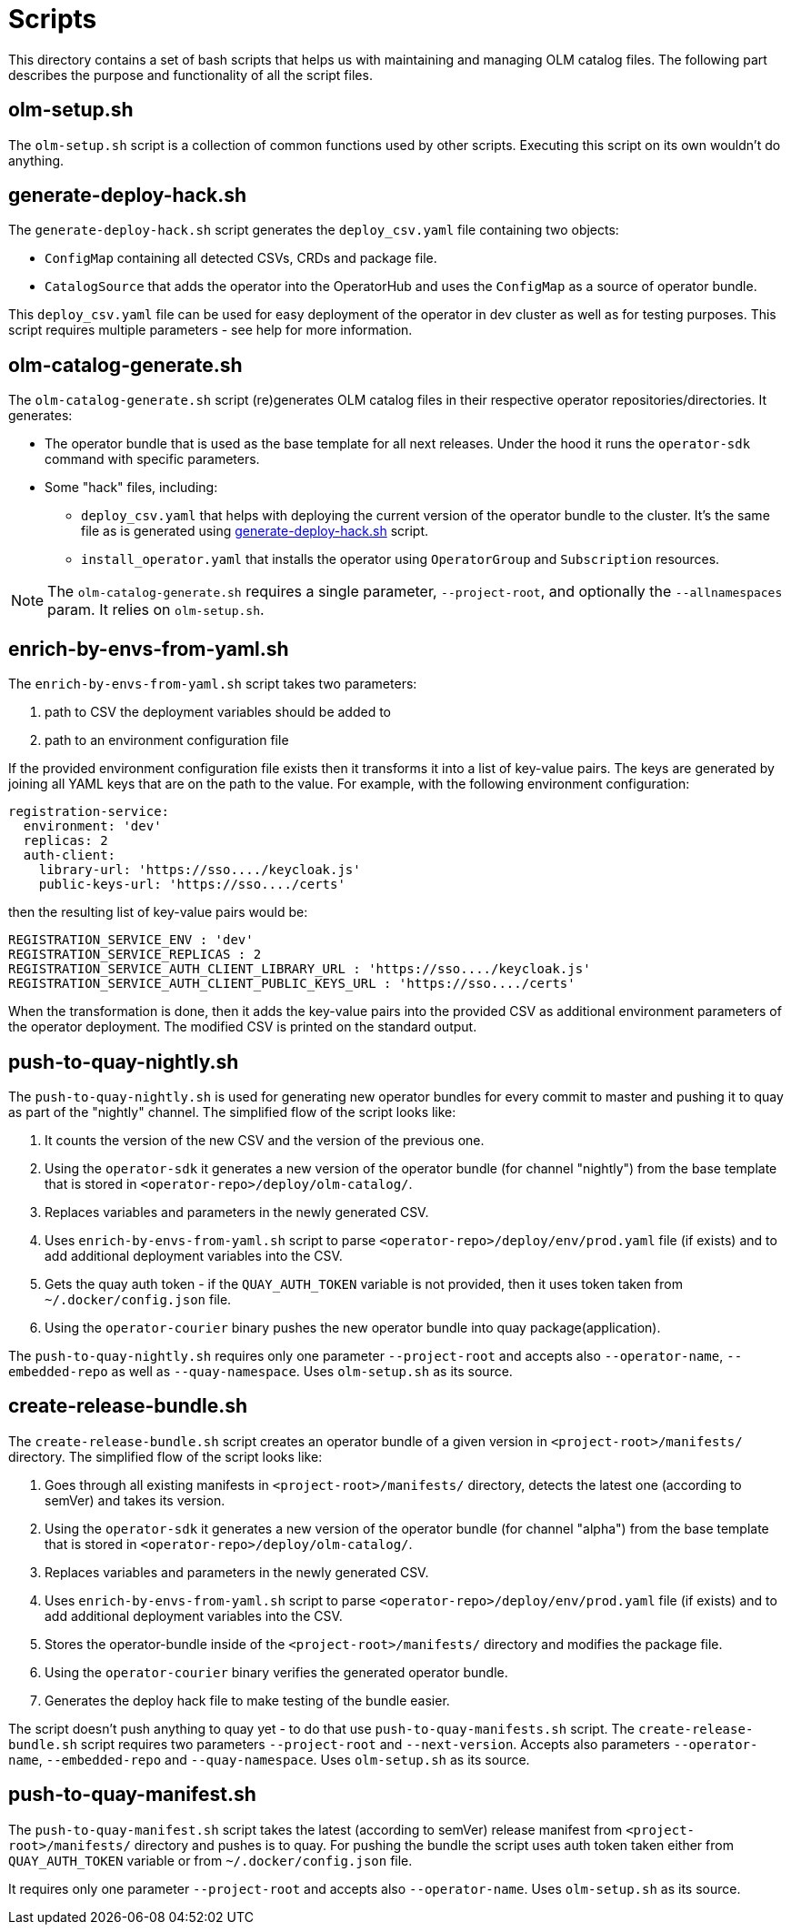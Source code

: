= Scripts
This directory contains a set of bash scripts that helps us with maintaining and managing OLM catalog files. The following part describes the purpose and functionality of all the script files.


== olm-setup.sh
The `olm-setup.sh` script is a collection of common functions used by other scripts. Executing this script on its own wouldn't do anything.


[#generate-deploy-hack]
== generate-deploy-hack.sh
The `generate-deploy-hack.sh` script generates the `deploy_csv.yaml` file containing two objects:

* `ConfigMap` containing all detected CSVs, CRDs and package file.
* `CatalogSource` that adds the operator into the OperatorHub and uses the `ConfigMap` as a source of operator bundle.

This `deploy_csv.yaml` file can be used for easy deployment of the operator in dev cluster as well as for testing purposes.
This script requires multiple parameters - see help for more information.


== olm-catalog-generate.sh
The `olm-catalog-generate.sh` script (re)generates OLM catalog files in their respective operator repositories/directories.
It generates:

* The operator bundle that is used as the base template for all next releases. Under the hood it runs the `operator-sdk` command with specific parameters.
* Some "hack" files, including:
 ** `deploy_csv.yaml` that helps with deploying the current version of the operator bundle to the cluster. It's the same file as is generated using <<generate-deploy-hack,generate-deploy-hack.sh>> script.
** `install_operator.yaml` that installs the operator using `OperatorGroup` and `Subscription` resources.

NOTE: The `olm-catalog-generate.sh` requires a single parameter, `--project-root`, and optionally the `--allnamespaces` param. It relies on `olm-setup.sh`.


== enrich-by-envs-from-yaml.sh
The `enrich-by-envs-from-yaml.sh` script takes two parameters:

1. path to CSV the deployment variables should be added to
2. path to an environment configuration file

If the provided environment configuration file exists then it transforms it into a list of key-value pairs.
The keys are generated by joining all YAML keys that are on the path to the value.
For example, with the following environment configuration:
```yaml
registration-service:
  environment: 'dev'
  replicas: 2
  auth-client:
    library-url: 'https://sso..../keycloak.js'
    public-keys-url: 'https://sso..../certs'
```
then the resulting list of key-value pairs would be:
``` yaml
REGISTRATION_SERVICE_ENV : 'dev'
REGISTRATION_SERVICE_REPLICAS : 2
REGISTRATION_SERVICE_AUTH_CLIENT_LIBRARY_URL : 'https://sso..../keycloak.js'
REGISTRATION_SERVICE_AUTH_CLIENT_PUBLIC_KEYS_URL : 'https://sso..../certs'
```
When the transformation is done, then it adds the key-value pairs into the provided CSV as additional environment parameters of the operator deployment.
The modified CSV is printed on the standard output.


== push-to-quay-nightly.sh
The `push-to-quay-nightly.sh` is used for generating new operator bundles for every commit to master and pushing it to quay as part of the "nightly" channel.
The simplified flow of the script looks like:

 1. It counts the version of the new CSV and the version of the previous one.
 2. Using the `operator-sdk` it generates a new version of the operator bundle (for channel "nightly") from the base template that is stored in `<operator-repo>/deploy/olm-catalog/`.
 3. Replaces variables and parameters in the newly generated CSV.
 4. Uses `enrich-by-envs-from-yaml.sh` script to parse `<operator-repo>/deploy/env/prod.yaml` file (if exists) and to add additional deployment variables into the CSV.
 5. Gets the quay auth token - if the `QUAY_AUTH_TOKEN` variable is not provided, then it uses token taken from `~/.docker/config.json` file.
 6. Using the `operator-courier` binary pushes the new operator bundle into quay package(application).

The `push-to-quay-nightly.sh` requires only one parameter `--project-root` and accepts also `--operator-name`, `--embedded-repo` as well as `--quay-namespace`. Uses `olm-setup.sh` as its source.


== create-release-bundle.sh
The `create-release-bundle.sh` script creates an operator bundle of a given version in `<project-root>/manifests/` directory.
The simplified flow of the script looks like:

 1. Goes through all existing manifests in `<project-root>/manifests/` directory, detects the latest one (according to semVer) and takes its version.
 2. Using the `operator-sdk` it generates a new version of the operator bundle (for channel "alpha") from the base template that is stored in `<operator-repo>/deploy/olm-catalog/`.
 3. Replaces variables and parameters in the newly generated CSV.
 4. Uses `enrich-by-envs-from-yaml.sh` script to parse `<operator-repo>/deploy/env/prod.yaml` file (if exists) and to add additional deployment variables into the CSV.
 5. Stores the operator-bundle inside of the `<project-root>/manifests/` directory and modifies the package file.
 6. Using the `operator-courier` binary verifies the generated operator bundle.
 7. Generates the deploy hack file to make testing of the bundle easier.

The script doesn't push anything to quay yet - to do that use `push-to-quay-manifests.sh` script.
The `create-release-bundle.sh` script requires two parameters `--project-root` and `--next-version`. Accepts also parameters `--operator-name`, `--embedded-repo` and `--quay-namespace`. Uses `olm-setup.sh` as its source.


== push-to-quay-manifest.sh
The `push-to-quay-manifest.sh` script takes the latest (according to semVer) release manifest from `<project-root>/manifests/` directory and pushes is to quay.
For pushing the bundle the script uses auth token taken either from `QUAY_AUTH_TOKEN` variable or from `~/.docker/config.json` file.

It requires only one parameter `--project-root` and accepts also `--operator-name`. Uses `olm-setup.sh` as its source.
